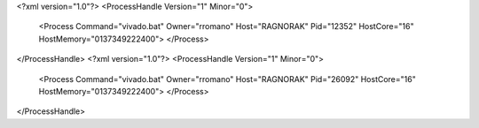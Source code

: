 <?xml version="1.0"?>
<ProcessHandle Version="1" Minor="0">
    <Process Command="vivado.bat" Owner="rromano" Host="RAGNORAK" Pid="12352" HostCore="16" HostMemory="0137349222400">
    </Process>
</ProcessHandle>
<?xml version="1.0"?>
<ProcessHandle Version="1" Minor="0">
    <Process Command="vivado.bat" Owner="rromano" Host="RAGNORAK" Pid="26092" HostCore="16" HostMemory="0137349222400">
    </Process>
</ProcessHandle>
